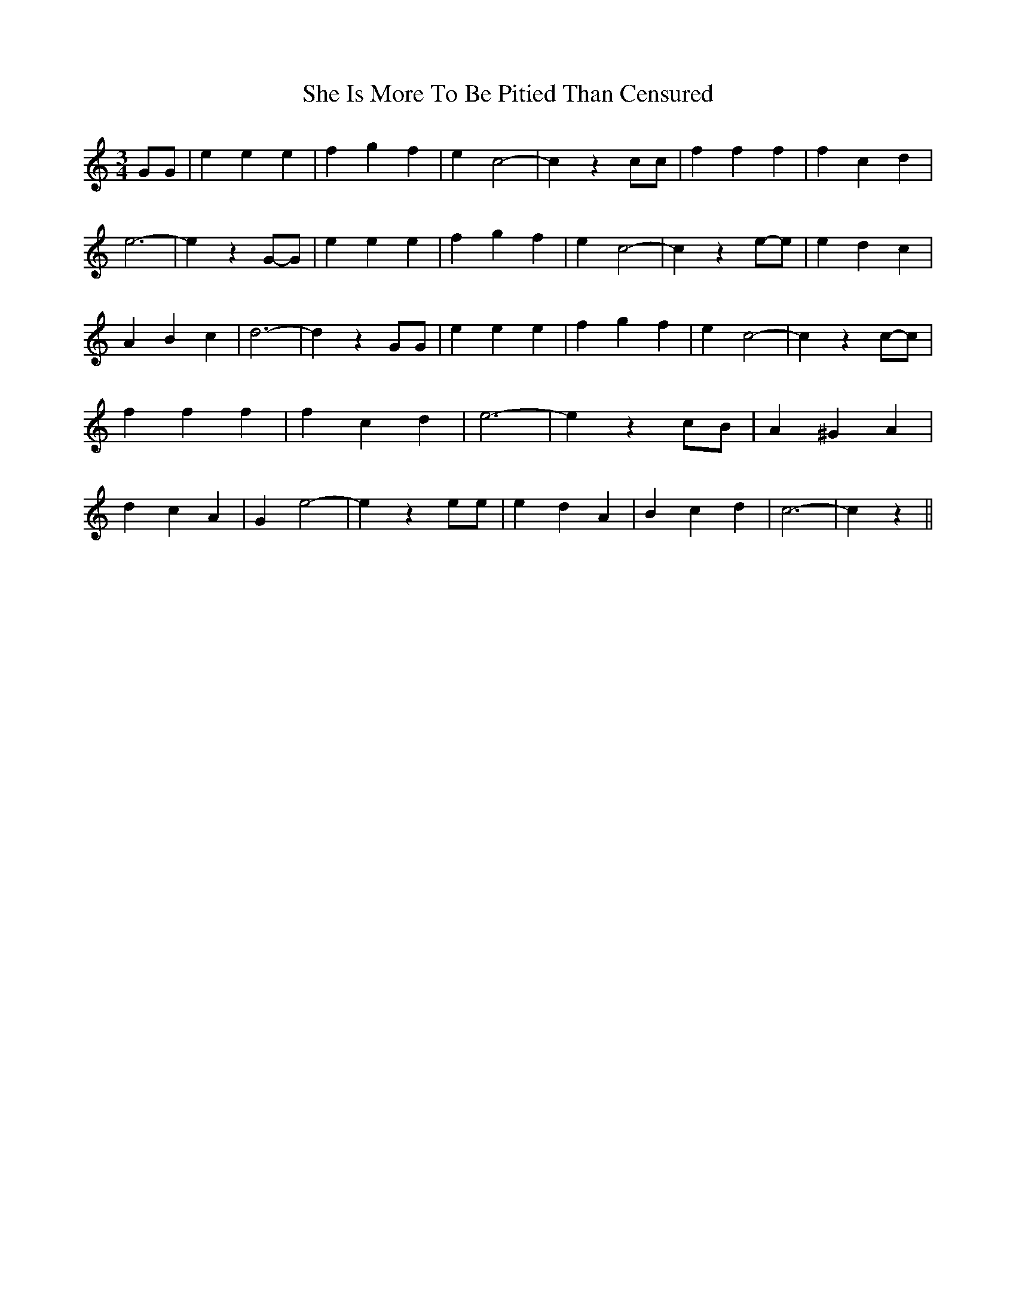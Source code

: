 % Generated more or less automatically by swtoabc by Erich Rickheit KSC
X:1
T:She Is More To Be Pitied Than Censured
M:3/4
L:1/4
K:C
 G/2G/2| e e e| f g f| e c2-| c z c/2c/2| f f f| f c d| e3-| e zG/2-G/2|\
 e e e| f g f| e c2-| c ze/2-e/2| e d c| A B c| d3-| d z G/2G/2| e e e|\
 f g f| e c2-| c zc/2-c/2| f f f| f c d| e3-| e z c/2B/2| A ^G A| d c A|\
 G e2-| e z e/2e/2| e d A| B c d| c3-| c z||

